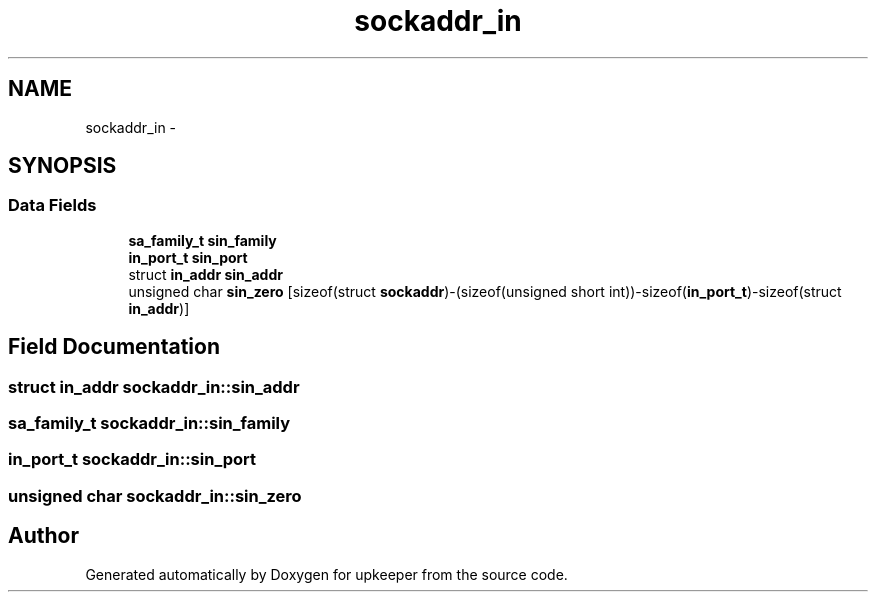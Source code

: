 .TH "sockaddr_in" 3 "Wed Dec 7 2011" "Version 1" "upkeeper" \" -*- nroff -*-
.ad l
.nh
.SH NAME
sockaddr_in \- 
.SH SYNOPSIS
.br
.PP
.SS "Data Fields"

.in +1c
.ti -1c
.RI "\fBsa_family_t\fP \fBsin_family\fP"
.br
.ti -1c
.RI "\fBin_port_t\fP \fBsin_port\fP"
.br
.ti -1c
.RI "struct \fBin_addr\fP \fBsin_addr\fP"
.br
.ti -1c
.RI "unsigned char \fBsin_zero\fP [sizeof(struct \fBsockaddr\fP)-(sizeof(unsigned short int))-sizeof(\fBin_port_t\fP)-sizeof(struct \fBin_addr\fP)]"
.br
.in -1c
.SH "Field Documentation"
.PP 
.SS "struct \fBin_addr\fP \fBsockaddr_in::sin_addr\fP"
.SS "\fBsa_family_t\fP \fBsockaddr_in::sin_family\fP"
.SS "\fBin_port_t\fP \fBsockaddr_in::sin_port\fP"
.SS "unsigned char \fBsockaddr_in::sin_zero\fP"

.SH "Author"
.PP 
Generated automatically by Doxygen for upkeeper from the source code.
